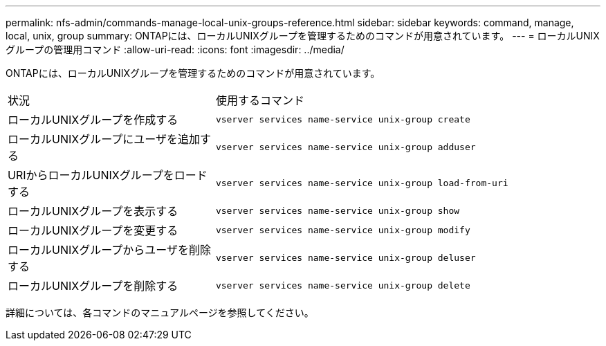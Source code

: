 ---
permalink: nfs-admin/commands-manage-local-unix-groups-reference.html 
sidebar: sidebar 
keywords: command, manage, local, unix, group 
summary: ONTAPには、ローカルUNIXグループを管理するためのコマンドが用意されています。 
---
= ローカルUNIXグループの管理用コマンド
:allow-uri-read: 
:icons: font
:imagesdir: ../media/


[role="lead"]
ONTAPには、ローカルUNIXグループを管理するためのコマンドが用意されています。

[cols="35,65"]
|===


| 状況 | 使用するコマンド 


 a| 
ローカルUNIXグループを作成する
 a| 
`vserver services name-service unix-group create`



 a| 
ローカルUNIXグループにユーザを追加する
 a| 
`vserver services name-service unix-group adduser`



 a| 
URIからローカルUNIXグループをロードする
 a| 
`vserver services name-service unix-group load-from-uri`



 a| 
ローカルUNIXグループを表示する
 a| 
`vserver services name-service unix-group show`



 a| 
ローカルUNIXグループを変更する
 a| 
`vserver services name-service unix-group modify`



 a| 
ローカルUNIXグループからユーザを削除する
 a| 
`vserver services name-service unix-group deluser`



 a| 
ローカルUNIXグループを削除する
 a| 
`vserver services name-service unix-group delete`

|===
詳細については、各コマンドのマニュアルページを参照してください。
